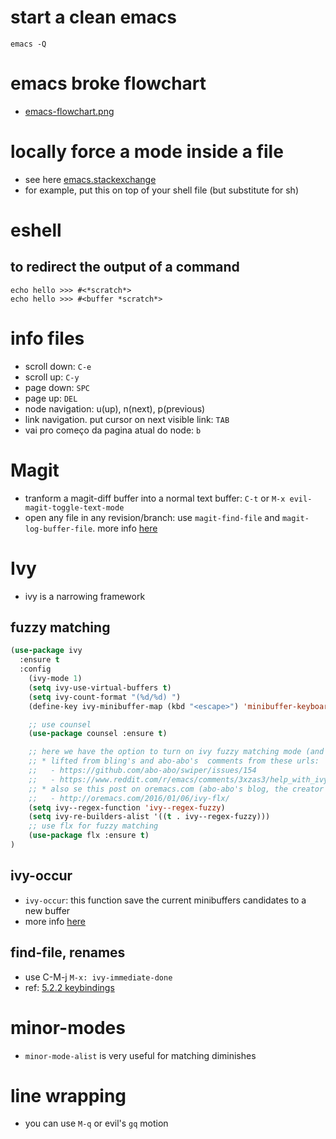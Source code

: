 #+STARTUP: overview
#+STARTUP: indent

* start a clean emacs
   #+BEGIN_SRC shell
   emacs -Q
   #+END_SRC
* emacs broke flowchart
- [[http://brause.cc/emacs-flowchart.png][emacs-flowchart.png]]
* locally force a mode inside a file
- see here [[http://emacs.stackexchange.com/a/26508/12585][emacs.stackexchange]]
- for example, put this on top of your shell file
  (but substitute for sh)
# -*- mode: org -*-
* eshell
** to redirect the output of a command
#+BEGIN_SRC shell
echo hello >>> #<*scratch*>
echo hello >>> #<buffer *scratch*>
#+END_SRC

* info files
- scroll down: =C-e=
- scroll up: =C-y=
- page down: =SPC=
- page up: =DEL=
- node navigation: u(up), n(next), p(previous)
- link navigation. put cursor on next visible link: =TAB=
- vai pro começo da pagina atual do node: =b=

* Magit
- tranform a magit-diff buffer into a normal text buffer: =C-t= or =M-x evil-magit-toggle-text-mode=
- open any file in any revision/branch: use ~magit-find-file~ and ~magit-log-buffer-file~. more info [[http://emacs.stackexchange.com/a/7683/12585][here]]
* Ivy
- ivy is a narrowing framework
** fuzzy matching
#+BEGIN_SRC emacs-lisp
  (use-package ivy
    :ensure t
    :config
      (ivy-mode 1)
      (setq ivy-use-virtual-buffers t)
      (setq ivy-count-format "(%d/%d) ")
      (define-key ivy-minibuffer-map (kbd "<escape>") 'minibuffer-keyboard-quit)

      ;; use counsel
      (use-package counsel :ensure t)

      ;; here we have the option to turn on ivy fuzzy matching mode (and use `flx' package, if present)
      ;; * lifted from bling's and abo-abo's  comments from these urls:
      ;;   - https://github.com/abo-abo/swiper/issues/154
      ;;   - https://www.reddit.com/r/emacs/comments/3xzas3/help_with_ivycounsel_fuzzy_matching_and_sorting/cy9432y
      ;; * also se this post on oremacs.com (abo-abo's blog, the creator of ivy, counsel, hydra and avy):
      ;;   - http://oremacs.com/2016/01/06/ivy-flx/
      (setq ivy--regex-function 'ivy--regex-fuzzy)
      (setq ivy-re-builders-alist '((t . ivy--regex-fuzzy)))
      ;; use flx for fuzzy matching
      (use-package flx :ensure t)
  )
#+END_SRC
** ivy-occur
- ~ivy-occur~: this function save the current minibuffers candidates to a new buffer
- more info [[http://oremacs.com/swiper/#saving-the-current-completion-session-to-a-buffer][here]]
** find-file, renames
- use C-M-j =M-x: ivy-immediate-done=
- ref: [[http://oremacs.com/swiper/#key-bindings][5.2.2 keybindings]]
* minor-modes
- =minor-mode-alist= is very useful for matching diminishes
* line wrapping
- you can use =M-q= or evil's =gq= motion
